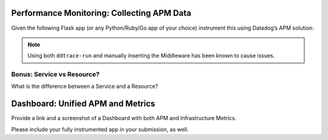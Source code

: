 
Performance Monitoring: Collecting APM Data
===========================================

Given the following Flask app (or any Python/Ruby/Go app of your choice) instrument this using Datadog’s APM solution:

.. code-block::python
	from flask import Flask
	import logging
	import sys

	# Have flask use stdout as the logger
	main_logger = logging.getLogger()
	main_logger.setLevel(logging.DEBUG)
	c = logging.StreamHandler(sys.stdout)
	formatter = logging.Formatter('%(asctime)s - %(name)s - %(levelname)s - %(message)s')
	c.setFormatter(formatter)
	main_logger.addHandler(c)

	app = Flask(__name__)

	@app.route('/')
	def api_entry():
		return 'Entrypoint to the Application'

	@app.route('/api/apm')
	def apm_endpoint():
		return 'Getting APM Started'

	@app.route('/api/trace')
	def trace_endpoint():
		return 'Posting Traces'

	if __name__ == '__main__':
		app.run(host='0.0.0.0', port='5050')


.. note:: Using both ``ddtrace-run`` and manually inserting the Middleware has been known to cause issues.

Bonus: Service vs Resource?
----------------------------

What is the difference between a Service and a Resource?

Dashboard: Unified APM and Metrics
===================================

Provide a link and a screenshot of a Dashboard with both APM and Infrastructure Metrics.

.. figure:: _images/bits.png
	:align: center
	:caption: APM and Infrastructure Metrics

.. pending

Please include your fully instrumented app in your submission, as well.


